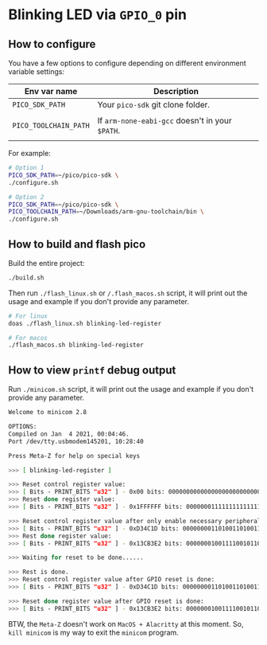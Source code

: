 * Blinking LED via =GPIO_0= pin

** How to configure

You have a few options to configure depending on different environment variable settings:

| Env var name        | Description                                                            |
|---------------------+------------------------------------------------------------------------|
| =PICO_SDK_PATH=       | Your =pico-sdk= git clone folder.                                        |
|                     |                                                                        |
| =PICO_TOOLCHAIN_PATH= | If ~arm-none-eabi-gcc~ doesn't in your ~$PATH~.                            |
|                     |                                                                        |


For example:

#+BEGIN_SRC bash
  # Option 1
  PICO_SDK_PATH=~/pico/pico-sdk \
  ./configure.sh

  # Option 2
  PICO_SDK_PATH=~/pico/pico-sdk \
  PICO_TOOLCHAIN_PATH=~/Downloads/arm-gnu-toolchain/bin \
  ./configure.sh
#+END_SRC


** How to build and flash pico

Build the entire project:

   #+BEGIN_SRC bash
     ./build.sh
   #+END_SRC


Then run ~./flash_linux.sh~ or ~/.flash_macos.sh~ script, it will print out the usage and example if you don't provide any parameter.

#+BEGIN_SRC bash
  # For linux
  doas ./flash_linux.sh blinking-led-register

  # For macos
  ./flash_macos.sh blinking-led-register
#+END_SRC


** How to view ~printf~ debug output

Run ~./minicom.sh~ script, it will print out the usage and example if you don't provide any parameter.

#+BEGIN_SRC bash
  Welcome to minicom 2.8

  OPTIONS:
  Compiled on Jan  4 2021, 00:04:46.
  Port /dev/tty.usbmodem145201, 10:28:40

  Press Meta-Z for help on special keys

  >>> [ blinking-led-register ]
  
  >>> Reset control register value:
  >>> [ Bits - PRINT_BITS "u32" ] - 0x00 bits: 00000000000000000000000000000000
  >>> Reset done register value:
  >>> [ Bits - PRINT_BITS "u32" ] - 0x1FFFFFF bits: 00000001111111111111111111111111
  
  >>> Reset control register value after only enable necessary peripherals:
  >>> [ Bits - PRINT_BITS "u32" ] - 0xD34C1D bits: 00000000110100110100110000011101
  >>> Rest done register value:
  >>> [ Bits - PRINT_BITS "u32" ] - 0x13CB3E2 bits: 00000001001111001011001111100010
  
  >>> Waiting for reset to be done......
  
  >>> Rest is done.
  >>> Reset control register value after GPIO reset is done:
  >>> [ Bits - PRINT_BITS "u32" ] - 0xD34C1D bits: 00000000110100110100110000011101
  
  >>> Reset done register value after GPIO reset is done:
  >>> [ Bits - PRINT_BITS "u32" ] - 0x13CB3E2 bits: 00000001001111001011001111100010
#+END_SRC

BTW, the ~Meta-Z~ doesn't work on =MacOS + Alacritty= at this moment. So, =kill minicom= is my way to exit the =minicom= program.
